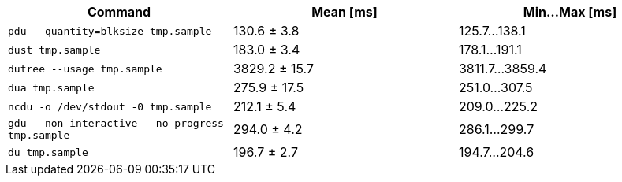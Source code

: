 [cols="<,>,>"]
|===
| Command | Mean [ms] | Min…Max [ms]

| `pdu --quantity=blksize tmp.sample`
| 130.6 ± 3.8
| 125.7…138.1

| `dust tmp.sample`
| 183.0 ± 3.4
| 178.1…191.1

| `dutree --usage tmp.sample`
| 3829.2 ± 15.7
| 3811.7…3859.4

| `dua tmp.sample`
| 275.9 ± 17.5
| 251.0…307.5

| `ncdu -o /dev/stdout -0 tmp.sample`
| 212.1 ± 5.4
| 209.0…225.2

| `gdu --non-interactive --no-progress tmp.sample`
| 294.0 ± 4.2
| 286.1…299.7

| `du tmp.sample`
| 196.7 ± 2.7
| 194.7…204.6
|===
